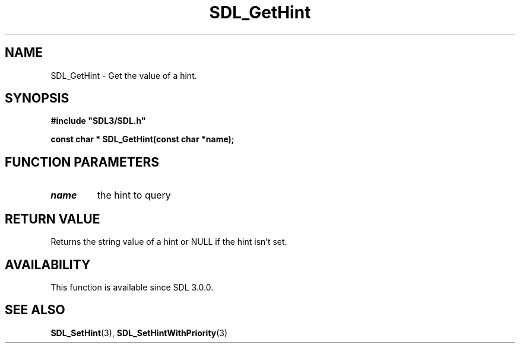 .\" This manpage content is licensed under Creative Commons
.\"  Attribution 4.0 International (CC BY 4.0)
.\"   https://creativecommons.org/licenses/by/4.0/
.\" This manpage was generated from SDL's wiki page for SDL_GetHint:
.\"   https://wiki.libsdl.org/SDL_GetHint
.\" Generated with SDL/build-scripts/wikiheaders.pl
.\"  revision SDL-806e11a
.\" Please report issues in this manpage's content at:
.\"   https://github.com/libsdl-org/sdlwiki/issues/new
.\" Please report issues in the generation of this manpage from the wiki at:
.\"   https://github.com/libsdl-org/SDL/issues/new?title=Misgenerated%20manpage%20for%20SDL_GetHint
.\" SDL can be found at https://libsdl.org/
.de URL
\$2 \(laURL: \$1 \(ra\$3
..
.if \n[.g] .mso www.tmac
.TH SDL_GetHint 3 "SDL 3.0.0" "SDL" "SDL3 FUNCTIONS"
.SH NAME
SDL_GetHint \- Get the value of a hint\[char46]
.SH SYNOPSIS
.nf
.B #include \(dqSDL3/SDL.h\(dq
.PP
.BI "const char * SDL_GetHint(const char *name);
.fi
.SH FUNCTION PARAMETERS
.TP
.I name
the hint to query
.SH RETURN VALUE
Returns the string value of a hint or NULL if the hint isn't set\[char46]

.SH AVAILABILITY
This function is available since SDL 3\[char46]0\[char46]0\[char46]

.SH SEE ALSO
.BR SDL_SetHint (3),
.BR SDL_SetHintWithPriority (3)
